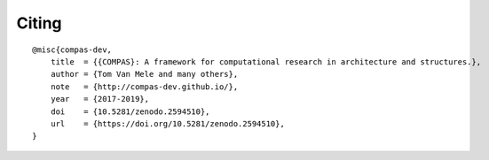 ******
Citing
******

.. rst-class:: lead

    The core library of COMPAS is developed by a small team of nerds at ETH Zurich.
    If you use COMPAS in your work, please acknowledge their many sleepless nights
    and lack of social life :)

::

    @misc{compas-dev,
        title  = {{COMPAS}: A framework for computational research in architecture and structures.},
        author = {Tom Van Mele and many others},
        note   = {http://compas-dev.github.io/},
        year   = {2017-2019},
        doi    = {10.5281/zenodo.2594510},
        url    = {https://doi.org/10.5281/zenodo.2594510},
    }


